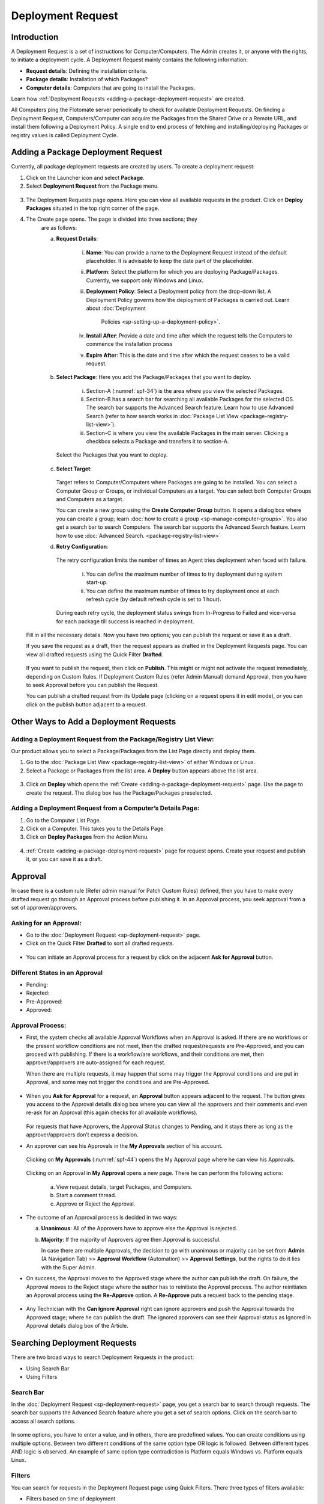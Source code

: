 ******************
Deployment Request
******************

Introduction
============

A Deployment Request is a set of instructions for Computer/Computers.
The Admin creates it, or anyone with the rights, to initiate a
deployment cycle. A Deployment Request mainly contains the following
information:

-  **Request details**: Defining the installation criteria.

-  **Package details**: Installation of which Packages?

-  **Computer details**: Computers that are going to install the
   Packages.

Learn how :ref:`Deployment Requests <adding-a-package-deployment-request>`
are created.

All Computers ping the Flotomate server periodically to check for
available Deployment Requests. On finding a Deployment Request,
Computers/Computer can acquire the Packages from the Shared Drive or a
Remote URL, and install them following a Deployment Policy. A single end
to end process of fetching and installing/deploying Packages or registry
values is called Deployment Cycle.

Adding a Package Deployment Request
===================================

Currently, all package deployment requests are created by users. To
create a deployment request:

1. Click on the Launcher icon and select **Package**.

2. Select **Deployment Request** from the Package menu.

.. _spf-32:
.. figure:: https://s3-ap-southeast-1.amazonaws.com/flotomate-resources/software-package-deployment/SP-32.png
    :align: center
    :alt: figure 32

3. The Deployment Requests page opens. Here you can view all available
   requests in the product. Click on **Deploy Packages** situated in
   the top right corner of the page.

4. The Create page opens. The page is divided into three sections; they
    are as follows:

    a. **Request Details**:

        .. _spf-33:
        .. figure:: https://s3-ap-southeast-1.amazonaws.com/flotomate-resources/software-package-deployment/SP-33.png
            :align: center
            :alt: figure 33

        i. **Name**: You can provide a name to the Deployment Request instead
           of the default placeholder. It is advisable to keep the date part
           of the placeholder.

        ii. **Platform**: Select the platform for which you are deploying
            Package/Packages. Currently, we support only Windows and Linux.

        iii. **Deployment Policy**: Select a Deployment policy from the
             drop-down list. A Deployment Policy governs how the deployment of
             Packages is carried out. Learn about :doc:`Deployment
              Policies <sp-setting-up-a-deployment-policy>`.

        iv. **Install After**: Provide a date and time after which the request
            tells the Computers to commence the installation process

        v.  **Expire After**: This is the date and time after which the
            request ceases to be a valid request.

    b. **Select Package**: Here you add the Package/Packages that you want to deploy.

        .. _spf-34:
        .. figure:: https://s3-ap-southeast-1.amazonaws.com/flotomate-resources/software-package-deployment/SP-34.png
            :align: center
            :alt: figure 34

        i. Section-A (:numref:`spf-34`) is the area where you view the selected
           Packages.

        ii. Section-B has a search bar for searching all available Packages
            for the selected OS. The search bar supports the Advanced Search
            feature. Learn how to use Advanced Search (refer to how search
            works in :doc:`Package List View <package-registry-list-view>`).

        iii. Section-C is where you view the available Packages in the main
             server. Clicking a checkbox selects a Package and transfers it to
             section-A.

      Select the Packages that you want to deploy.

    c. **Select Target**:

        .. _spf-35:
        .. figure:: https://s3-ap-southeast-1.amazonaws.com/flotomate-resources/software-package-deployment/SP-35.png
            :align: center
            :alt: figure 35

       Target refers to Computer/Computers where Packages are going to be
       installed. You can select a Computer Group or Groups, or individual
       Computers as a target. You can select both Computer Groups and Computers
       as a target.

       You can create a new group using the **Create Computer Group** button.
       It opens a dialog box where you can create a group; learn :doc:`how to create
       a group <sp-manage-computer-groups>`. You also get a search bar to
       search Computers. The search bar supports the Advanced Search feature.
       Learn how to use :doc:`Advanced Search. <package-registry-list-view>`

    d. **Retry Configuration**:

        .. _spf-36:
        .. figure:: https://s3-ap-southeast-1.amazonaws.com/flotomate-resources/software-package-deployment/SP-36.png
            :align: center
            :alt: figure 36

       The retry configuration limits the number of times an Agent tries
       deployment when faced with failure.

        i. You can define the maximum number of times to try deployment during
           system start-up.

        ii. You can define the maximum number of times to try deployment once
            at each refresh cycle (by default refresh cycle is set to 1 hour).

     During each retry cycle, the deployment status swings from
     In-Progress to Failed and vice-versa for each package till success is reached in deployment.

   Fill in all the necessary details. Now you have two options; you
   can publish the request or save it as a draft.

   If you save the request as a draft, then the request appears as
   drafted in the Deployment Requests page. You can view all drafted
   requests using the Quick Filter **Drafted**.

        .. _spf-37:
        .. figure:: https://s3-ap-southeast-1.amazonaws.com/flotomate-resources/software-package-deployment/SP-37.png
            :align: center
            :alt: figure 37

   If you want to publish the request, then click on **Publish**. This
   might or might not activate the request immediately, depending on Custom
   Rules. If Deployment Custom Rules (refer Admin Manual) demand Approval,
   then you have to seek Approval before you can publish the Request.

   You can publish a drafted request from its Update page (clicking on a
   request opens it in edit mode), or you can click on the publish button
   adjacent to a request.

Other Ways to Add a Deployment Requests
=======================================

Adding a Deployment Request from the Package/Registry List View:
----------------------------------------------------------------

Our product allows you to select a Package/Packages from the List Page
directly and deploy them.

1. Go to the :doc:`Package List View <package-registry-list-view>` of
   either Windows or Linux.

2. Select a Package or Packages from the list area. A **Deploy** button
   appears above the list area.

.. _spf-38:
.. figure:: https://s3-ap-southeast-1.amazonaws.com/flotomate-resources/software-package-deployment/SP-38.png
    :align: center
    :alt: figure 38

3. Click on **Deploy** which opens the
   :ref:`Create <adding-a-package-deployment-request>` page. Use the page
   to create the request. The dialog box has the Package/Packages
   preselected.

Adding a Deployment Request from a Computer’s Details Page:
-----------------------------------------------------------

1. Go to the Computer List Page.

2. Click on a Computer. This takes you to the Details Page.

3. Click on **Deploy Packages** from the Action Menu.

.. _spf-39:
.. figure:: https://s3-ap-southeast-1.amazonaws.com/flotomate-resources/software-package-deployment/SP-39.png
    :align: center
    :alt: figure 39

4. :ref:`Create <adding-a-package-deployment-request>` page for request
   opens. Create your request and publish it, or you can save it as a
   draft.

Approval
========

In case there is a custom rule (Refer admin manual for Patch Custom
Rules) defined, then you have to make every drafted request go through
an Approval process before publishing it. In an Approval process, you
seek approval from a set of approver/approvers.

Asking for an Approval:
-----------------------

-  Go to the :doc:`Deployment Request <sp-deployment-request>` page.

-  Click on the Quick Filter **Drafted** to sort all drafted requests.

.. _spf-40:
.. figure:: https://s3-ap-southeast-1.amazonaws.com/flotomate-resources/software-package-deployment/SP-40.png
    :align: center
    :alt: figure 40

-  You can initiate an Approval process for a request by click on the
   adjacent **Ask for Approval** button.

.. _spf-41:
.. figure:: https://s3-ap-southeast-1.amazonaws.com/flotomate-resources/software-package-deployment/SP-41.png
    :align: center
    :alt: figure 41

Different States in an Approval
-------------------------------

-  Pending:

-  Rejected:

-  Pre-Approved:

-  Approved:

Approval Process:
-----------------

-  First, the system checks all available Approval Workflows when an
   Approval is asked. If there are no workflows or the present workflow
   conditions are not meet, then the drafted request/requests are
   Pre-Approved, and you can proceed with publishing. If there is a
   workflow/are workflows, and their conditions are met, then
   approver/approvers are auto-assigned for each request.

   When there are multiple requests, it may happen that some may trigger
   the Approval conditions and are put in Approval, and some may not
   trigger the conditions and are Pre-Approved.

.. _spf-42:
.. figure:: https://s3-ap-southeast-1.amazonaws.com/flotomate-resources/software-package-deployment/SP-42.png
    :align: center
    :alt: figure 42

-  When you **Ask for Approval** for a request, an **Approval** button
   appears adjacent to the request. The button gives you access to the
   Approval details dialog box where you can view all the approvers and
   their comments and even re-ask for an Approval (this again checks for
   all available workflows).

    .. _spf-43:
    .. figure:: https://s3-ap-southeast-1.amazonaws.com/flotomate-resources/software-package-deployment/SP-43.png
        :align: center
        :alt: figure 43

   For requests that have Approvers, the Approval Status changes to
   Pending, and it stays there as long as the approver/approvers don’t
   express a decision.

-  An approver can see his Approvals in the **My Approvals** section of
   his account.

    .. _spf-44:
    .. figure:: https://s3-ap-southeast-1.amazonaws.com/flotomate-resources/software-package-deployment/SP-44.png
        :align: center
        :alt: figure 44

   Clicking on **My Approvals** (:numref:`spf-44`) opens the My Approval page
   where he can view his Approvals.

    .. _spf-45:
    .. figure:: https://s3-ap-southeast-1.amazonaws.com/flotomate-resources/software-package-deployment/SP-45.png
        :align: center
        :alt: figure 45

   Clicking on an Approval in **My Approval** opens a new page. There he
   can perform the following actions:

    .. _spf-46:
    .. figure:: https://s3-ap-southeast-1.amazonaws.com/flotomate-resources/software-package-deployment/SP-46.png
        :align: center
        :alt: figure 46

    a. View request details, target Packages, and Computers.

    b. Start a comment thread.

    c. Approve or Reject the Approval.

-  The outcome of an Approval process is decided in two ways:

   a. **Unanimous**: All of the Approvers have to approve else the
      Approval is rejected.

   b. **Majority**: If the majority of Approvers agree then Approval is
      successful.

      In case there are multiple Approvals, the decision to go with
      unanimous or majority can be set from **Admin** (A Navigation Tab)
      >> **Approval Workflow** (Automation) >> **Approval Settings**,
      but the rights to do it lies with the Super Admin.

-  On success, the Approval moves to the Approved stage where the author
   can publish the draft. On failure, the Approval moves to the Reject
   stage where the author has to reinitiate the Approval process. The
   author reinitiates an Approval process using the **Re-Approve**
   option. A **Re-Approve** puts a request back to the pending stage.

.. _spf-47:
.. figure:: https://s3-ap-southeast-1.amazonaws.com/flotomate-resources/software-package-deployment/SP-47.png
    :align: center
    :alt: figure 47

-  Any Technician with the **Can Ignore Approval** right can ignore
   approvers and push the Approval towards the Approved stage; where he
   can publish the draft. The ignored approvers can see their Approval
   status as Ignored in Approval details dialog box of the Article.

.. _spf-48:
.. figure:: https://s3-ap-southeast-1.amazonaws.com/flotomate-resources/software-package-deployment/SP-48.png
    :align: center
    :alt: figure 48

Searching Deployment Requests
=============================

There are two broad ways to search Deployment Requests in the product:

-  Using Search Bar

-  Using Filters

.. _spf-49:
.. figure:: https://s3-ap-southeast-1.amazonaws.com/flotomate-resources/software-package-deployment/SP-49.png
    :align: center
    :alt: figure 49

.. _search-bar-1:
Search Bar
----------

In the :doc:`Deployment Request <sp-deployment-request>`
page, you get a search bar to search through requests. The search bar
supports the Advanced Search feature where you get a set of search
options. Click on the search bar to access all search options.

.. _spf-50:
.. figure:: https://s3-ap-southeast-1.amazonaws.com/flotomate-resources/software-package-deployment/SP-50.png
    :align: center
    :alt: figure 50

In some options, you have to enter a value, and in others, there are
predefined values. You can create conditions using multiple options.
Between two different conditions of the same option type OR logic is
followed. Between different types AND logic is observed. An example of
same option type contradiction is Platform equals Windows vs. Platform
equals Linux.

.. _spf-51:
.. figure:: https://s3-ap-southeast-1.amazonaws.com/flotomate-resources/software-package-deployment/SP-51.png
    :align: center
    :alt: figure 51

.. _filters-1:

Filters
-------

You can search for requests in the Deployment Request page using Quick
Filters. There three types of filters available:

-  Filters based on time of deployment.

-  Filters based on publishing status.

-  Filters based on origin.

.. _spf-52:
.. figure:: https://s3-ap-southeast-1.amazonaws.com/flotomate-resources/software-package-deployment/SP-52.png
    :align: center
    :alt: figure 52

Section-A (:numref:`spf-52`) is a quick filter to toggle across the following
views:

-  **Current**: Shows all the published and drafted requests that can
   start the deployment process immediately.

-  **Future**: Shows all the published requests that can start the
   deployment after a future date and time.

-  **Past**: Shows all the requests that have expired.

-  **Drafted**: Shows all drafted requests that are yet to be published.

-  **Archived**: Shows requests that have been deleted, includes drafted
   requests.

Section-B (:numref:`spf-52`) allows you to filter request based on origin and
Approval status. There is one possible origin to a Deployment Request,
and the Approval status shows both Approved and Pre-Approved requests.

-  :doc:`Manually <sp-deployment-request>`

Managing Deployment Requests
============================

.. _sp-deployment-status:
Deployment Status
-----------------

In the Deployment Request page, every published request has a Status
button.

.. _spf-53:
.. figure:: https://s3-ap-southeast-1.amazonaws.com/flotomate-resources/software-package-deployment/SP-53.png
    :align: center
    :alt: figure 53

Using the Status button, you can check the Deployment Status of all
associated Computers.

Clicking on a **Status** button opens a new page where you can view all
associated Computers that are going to deploy the Package/Packages.

Each computer has a **Deployment Status** button which opens a dialog
box where you can view the installation statuses of each Package.
Computer transitions through various statuses when installing a Package.
Some of the statuses reflect a stage, and some are conclusions.
Altogether there are six statuses:

.. _spf-54:
.. figure:: https://s3-ap-southeast-1.amazonaws.com/flotomate-resources/software-package-deployment/SP-54.png
    :align: center
    :alt: figure 54

.. _spf-55:
.. figure:: https://s3-ap-southeast-1.amazonaws.com/flotomate-resources/software-package-deployment/SP-55.png
    :align: center
    :alt: figure 55

-  **Yet to Receive**: The Computer is yet to receive instructions from
   the request to install the Package.

-  **In Progress**: The Computer is in the process of installing the
   Package after receiving the instructions.

-  **Success**: The Computer has successfully installed the Package.

-  **Failed**: The Computer has failed to install the Package.

-  **Cancelled**: The request was deleted before the Computer could
   receive the instructions for installation.

-  **Not Applicable**: The Package is not meant for the Computer.

Unsupported Computers in a Deployment
-------------------------------------

During deployment it may happen that certain target Computers don’t
support all the Packages; in that case, the **Not Applicable** status is
helpful.

Go to the **Status** of a request. Click on the **Deployment status** of
a Computer; there the Packages that don’t support the Computer have the
**Not Applicable** status.

.. _spf-56:
.. figure:: https://s3-ap-southeast-1.amazonaws.com/flotomate-resources/software-package-deployment/SP-56.png
    :align: center
    :alt: figure 56

Edit/Archive a Deployment Request:
----------------------------------

You can update Deployment Requests that are in draft mode. Once
published, a request cannot be edited.

-  Go to the :doc:`Deployment Request Page <sp-deployment-request>`.

-  The **Status** button adjacent to a request shows that the request is
   a published request.

-  You can open a request in edit mode by clicking on it or by clicking
   the Edit icon.

.. _spf-57:
.. figure:: https://s3-ap-southeast-1.amazonaws.com/flotomate-resources/software-package-deployment/SP-57.png
    :align: center
    :alt: figure 57

**Archiving**

The product allows you to delete published and drafted Deployment
Requests. You can delete multiple requests at a time.

-  Go to the :doc:`Deployment Request <sp-deployment-request>` page from the
   Package Menu.

-  Select one and more requests. The **Archive** button appears.

.. _spf-58:
.. figure:: https://s3-ap-southeast-1.amazonaws.com/flotomate-resources/software-package-deployment/SP-58.png
    :align: center
    :alt: figure 58

-  Click on the **Archive** button. On confirmation, the
   request/requests are deleted.

**Deleting an Active Deployment Request:**

Deleting a published request has the following effects:

-  Installation of Packages is canceled in Computers that are yet to
   receive instructions.

View Archived Deployment Requests
---------------------------------

You can view an archived request along with its status. An archived
request may have partially finished operations that might need scrutiny.
To view an archived request:

-  Go to the :doc:`Deployment Request <sp-deployment-request>` page.

-  Select **Archived** from the Quick Filter section.

.. _spf-59:
.. figure:: https://s3-ap-southeast-1.amazonaws.com/flotomate-resources/software-package-deployment/SP-59.png
    :align: center
    :alt: figure 59

-  Now you can view all archived requests. Use the **Status** button to
   view :ref:`deployment status <sp-deployment-status>`.

.. _spf-60:
.. figure:: https://s3-ap-southeast-1.amazonaws.com/flotomate-resources/software-package-deployment/SP-60.png
    :align: center
    :alt: figure 60
